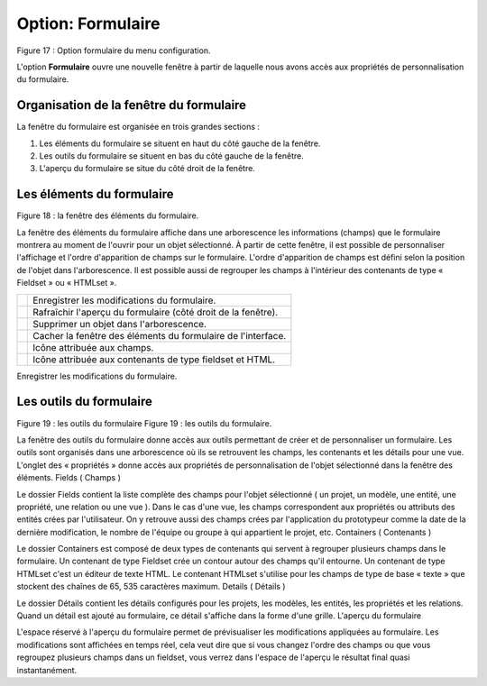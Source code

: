 Option: Formulaire
==================

.. image:: ./images/formulaire.png
Figure 17 : Option formulaire du menu configuration.

L'option **Formulaire** ouvre une nouvelle fenêtre à partir de laquelle nous avons accès aux propriétés de personnalisation du formulaire.

Organisation de la fenêtre du formulaire
^^^^^^^^^^^^^^^^^^^^^^^^^^^^^^^^^^^^^^^^

La fenêtre du formulaire est organisée en trois grandes sections :

1. Les éléments du formulaire se situent en haut du côté gauche de la fenêtre.
2. Les outils du formulaire se situent en bas du côté gauche de la fenêtre.
3. L'aperçu du formulaire se situe du côté droit de la fenêtre.

Les éléments du formulaire
^^^^^^^^^^^^^^^^^^^^^^^^^^

.. image:: ./images/eleformulaire.png

Figure 18 : la fenêtre des éléments du formulaire.

La fenêtre des éléments du formulaire affiche dans une arborescence les informations (champs) que le formulaire montrera au moment de l'ouvrir pour un objet sélectionné. À partir de cette fenêtre, il est possible de personnaliser l'affichage et l'ordre d'apparition de champs sur le formulaire. L'ordre d'apparition de champs est défini selon la position de l'objet dans l'arborescence. Il est possible aussi de regrouper les champs à l'intérieur des contenants de type « Fieldset » ou « HTMLset ».


+------------------------------------+--------------------------------------------------------------+
| .. image:: ./images/saveform.png   |  Enregistrer les modifications du formulaire.                |
+------------------------------------+--------------------------------------------------------------+
| .. image:: ./images/refreshform.png| Rafraîchir l'aperçu du formulaire (côté droit de la fenêtre).|
+------------------------------------+--------------------------------------------------------------+
| .. image:: ./images/erasenode.png  | Supprimer un objet dans l'arborescence.                      |
+------------------------------------+--------------------------------------------------------------+
| .. image:: ./images/icon_gauche.png| Cacher la fenêtre des éléments du formulaire de l'interface. |
+------------------------------------+--------------------------------------------------------------+
| .. image:: ./images/champ.png      | Icône attribuée aux champs.                                  |
+------------------------------------+--------------------------------------------------------------+
| .. image:: ./images/fieldset.png   | Icône attribuée aux contenants de type fieldset et HTML.     |
+------------------------------------+--------------------------------------------------------------+

.. image:: ./images/saveform.png

Enregistrer les modifications du formulaire.

.. image:: ./images/refreshform.png     Rafraîchir l'aperçu du formulaire (côté droit de la fenêtre).

.. image:: ./images/erasenode.png


Les outils du formulaire
^^^^^^^^^^^^^^^^^^^^^^^^
Figure 19 : les outils du formulaire
Figure 19 : les outils du formulaire.

La fenêtre des outils du formulaire donne accès aux outils permettant de créer et de personnaliser un formulaire. Les outils sont organisés dans une arborescence où ils se retrouvent les champs, les contenants et les détails pour une vue. L'onglet des « propriétés » donne accès aux propriétés de personnalisation de l'objet sélectionné dans la fenêtre des éléments.
Fields ( Champs )

Le dossier Fields contient la liste complète des champs pour l'objet sélectionné ( un projet, un modèle, une entité, une propriété, une relation ou une vue ). Dans le cas d'une vue, les champs correspondent aux propriétés ou attributs des entités crées par l'utilisateur. On y retrouve aussi des champs crées par l'application du prototypeur comme la date de la dernière modification, le nombre de l'équipe ou groupe à qui appartient le projet, etc.
Containers ( Contenants )

Le dossier Containers est composé de deux types de contenants qui servent à regrouper plusieurs champs dans le formulaire. Un contenant de type Fieldset crée un contour autour des champs qu'il entourne. Un contenant de type HTMLset c'est un éditeur de texte HTML. Le contenant HTMLset s'utilise pour les champs de type de base « texte » que stockent des chaînes de 65, 535 caractères maximum.
Details ( Détails )

Le dossier Détails contient les détails configurés pour les projets, les modèles, les entités, les propriétés et les relations. Quand un détail est ajouté au formulaire, ce détail s'affiche dans la forme d'une grille.
L'aperçu du formulaire

L'espace réservé à l'aperçu du formulaire permet de prévisualiser les modifications appliquées au formulaire. Les modifications sont affichées en temps réel, cela veut dire que si vous changez l'ordre des champs ou que vous regroupez plusieurs champs dans un fieldset, vous verrez dans l'espace de l'aperçu le résultat final quasi instantanément.
